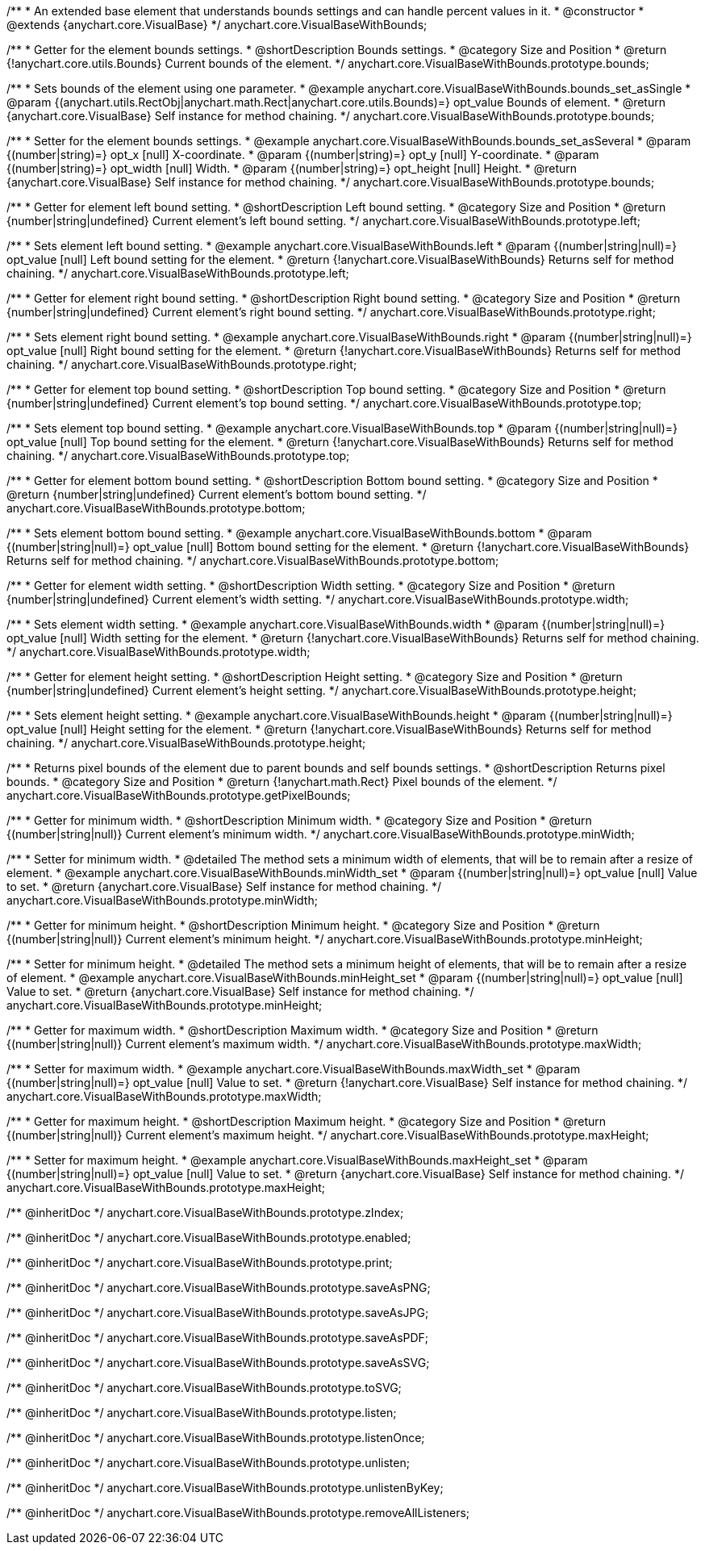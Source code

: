 /**
 * An extended base element that understands bounds settings and can handle percent values in it.
 * @constructor
 * @extends {anychart.core.VisualBase}
 */
anychart.core.VisualBaseWithBounds;


//----------------------------------------------------------------------------------------------------------------------
//
//  anychart.core.VisualBaseWithBounds.prototype.bounds
//
//----------------------------------------------------------------------------------------------------------------------

/**
 * Getter for the element bounds settings.
 * @shortDescription Bounds settings.
 * @category Size and Position
 * @return {!anychart.core.utils.Bounds} Current bounds of the element.
 */
anychart.core.VisualBaseWithBounds.prototype.bounds;

/**
 * Sets bounds of the element using one parameter.
 * @example anychart.core.VisualBaseWithBounds.bounds_set_asSingle
 * @param {(anychart.utils.RectObj|anychart.math.Rect|anychart.core.utils.Bounds)=} opt_value Bounds of element.
 * @return {anychart.core.VisualBase} Self instance for method chaining.
 */
anychart.core.VisualBaseWithBounds.prototype.bounds;

/**
 * Setter for the element bounds settings.
 * @example anychart.core.VisualBaseWithBounds.bounds_set_asSeveral
 * @param {(number|string)=} opt_x [null] X-coordinate.
 * @param {(number|string)=} opt_y [null] Y-coordinate.
 * @param {(number|string)=} opt_width [null] Width.
 * @param {(number|string)=} opt_height [null] Height.
 * @return {anychart.core.VisualBase} Self instance for method chaining.
 */
anychart.core.VisualBaseWithBounds.prototype.bounds;


//----------------------------------------------------------------------------------------------------------------------
//
//  anychart.core.VisualBaseWithBounds.prototype.left
//
//----------------------------------------------------------------------------------------------------------------------

/**
 * Getter for element left bound setting.
 * @shortDescription Left bound setting.
 * @category Size and Position
 * @return {number|string|undefined} Current element's left bound setting.
 */
anychart.core.VisualBaseWithBounds.prototype.left;

/**
 * Sets element left bound setting.
 * @example anychart.core.VisualBaseWithBounds.left
 * @param {(number|string|null)=} opt_value [null] Left bound setting for the element.
 * @return {!anychart.core.VisualBaseWithBounds} Returns self for method chaining.
 */
anychart.core.VisualBaseWithBounds.prototype.left;


//----------------------------------------------------------------------------------------------------------------------
//
//  anychart.core.VisualBaseWithBounds.prototype.right
//
//----------------------------------------------------------------------------------------------------------------------

/**
 * Getter for element right bound setting.
 * @shortDescription Right bound setting.
 * @category Size and Position
 * @return {number|string|undefined} Current element's right bound setting.
 */
anychart.core.VisualBaseWithBounds.prototype.right;

/**
 * Sets element right bound setting.
 * @example anychart.core.VisualBaseWithBounds.right
 * @param {(number|string|null)=} opt_value [null] Right bound setting for the element.
 * @return {!anychart.core.VisualBaseWithBounds} Returns self for method chaining.
 */
anychart.core.VisualBaseWithBounds.prototype.right;


//----------------------------------------------------------------------------------------------------------------------
//
//  anychart.core.VisualBaseWithBounds.prototype.top
//
//----------------------------------------------------------------------------------------------------------------------

/**
 * Getter for element top bound setting.
 * @shortDescription Top bound setting.
 * @category Size and Position
 * @return {number|string|undefined} Current element's top bound setting.
 */
anychart.core.VisualBaseWithBounds.prototype.top;

/**
 * Sets element top bound setting.
 * @example anychart.core.VisualBaseWithBounds.top
 * @param {(number|string|null)=} opt_value [null] Top bound setting for the element.
 * @return {!anychart.core.VisualBaseWithBounds} Returns self for method chaining.
 */
anychart.core.VisualBaseWithBounds.prototype.top;


//----------------------------------------------------------------------------------------------------------------------
//
//  anychart.core.VisualBaseWithBounds.prototype.bottom
//
//----------------------------------------------------------------------------------------------------------------------

/**
 * Getter for element bottom bound setting.
 * @shortDescription Bottom bound setting.
 * @category Size and Position
 * @return {number|string|undefined} Current element's bottom bound setting.
 */
anychart.core.VisualBaseWithBounds.prototype.bottom;

/**
 * Sets element bottom bound setting.
 * @example anychart.core.VisualBaseWithBounds.bottom
 * @param {(number|string|null)=} opt_value [null] Bottom bound setting for the element.
 * @return {!anychart.core.VisualBaseWithBounds} Returns self for method chaining.
 */
anychart.core.VisualBaseWithBounds.prototype.bottom;


//----------------------------------------------------------------------------------------------------------------------
//
//  anychart.core.VisualBaseWithBounds.prototype.width
//
//----------------------------------------------------------------------------------------------------------------------

/**
 * Getter for element width setting.
 * @shortDescription Width setting.
 * @category Size and Position
 * @return {number|string|undefined} Current element's width setting.
 */
anychart.core.VisualBaseWithBounds.prototype.width;

/**
 * Sets element width setting.
 * @example anychart.core.VisualBaseWithBounds.width
 * @param {(number|string|null)=} opt_value [null] Width setting for the element.
 * @return {!anychart.core.VisualBaseWithBounds} Returns self for method chaining.
 */
anychart.core.VisualBaseWithBounds.prototype.width;


//----------------------------------------------------------------------------------------------------------------------
//
//  anychart.core.VisualBaseWithBounds.prototype.height
//
//----------------------------------------------------------------------------------------------------------------------

/**
 * Getter for element height setting.
 * @shortDescription Height setting.
 * @category Size and Position
 * @return {number|string|undefined} Current element's height setting.
 */
anychart.core.VisualBaseWithBounds.prototype.height;

/**
 * Sets element height setting.
 * @example anychart.core.VisualBaseWithBounds.height
 * @param {(number|string|null)=} opt_value [null] Height setting for the element.
 * @return {!anychart.core.VisualBaseWithBounds} Returns self for method chaining.
 */
anychart.core.VisualBaseWithBounds.prototype.height;


//----------------------------------------------------------------------------------------------------------------------
//
//  anychart.core.VisualBaseWithBounds.prototype.getPixelBounds
//
//----------------------------------------------------------------------------------------------------------------------

/**
 * Returns pixel bounds of the element due to parent bounds and self bounds settings.
 * @shortDescription Returns pixel bounds.
 * @category Size and Position
 * @return {!anychart.math.Rect} Pixel bounds of the element.
 */
anychart.core.VisualBaseWithBounds.prototype.getPixelBounds;


//----------------------------------------------------------------------------------------------------------------------
//
//  anychart.core.VisualBaseWithBounds.prototype.minWidth
//
//----------------------------------------------------------------------------------------------------------------------

/**
 * Getter for minimum width.
 * @shortDescription Minimum width.
 * @category Size and Position
 * @return {(number|string|null)} Current element's minimum width.
 */
anychart.core.VisualBaseWithBounds.prototype.minWidth;

/**
 * Setter for minimum width.
 * @detailed The method sets a minimum width of elements, that will be to remain after a resize of element.
 * @example anychart.core.VisualBaseWithBounds.minWidth_set
 * @param {(number|string|null)=} opt_value [null] Value to set.
 * @return {anychart.core.VisualBase} Self instance for method chaining.
 */
anychart.core.VisualBaseWithBounds.prototype.minWidth;


//----------------------------------------------------------------------------------------------------------------------
//
//  anychart.core.VisualBaseWithBounds.prototype.minHeight
//
//----------------------------------------------------------------------------------------------------------------------

/**
 * Getter for minimum height.
 * @shortDescription Minimum height.
 * @category Size and Position
 * @return {(number|string|null)} Current element's minimum height.
 */
anychart.core.VisualBaseWithBounds.prototype.minHeight;

/**
 * Setter for minimum height.
 * @detailed The method sets a minimum height of elements, that will be to remain after a resize of element.
 * @example anychart.core.VisualBaseWithBounds.minHeight_set
 * @param {(number|string|null)=} opt_value [null] Value to set.
 * @return {anychart.core.VisualBase} Self instance for method chaining.
 */
anychart.core.VisualBaseWithBounds.prototype.minHeight;


//----------------------------------------------------------------------------------------------------------------------
//
//  anychart.core.VisualBaseWithBounds.prototype.maxWidth
//
//----------------------------------------------------------------------------------------------------------------------

/**
 * Getter for maximum width.
 * @shortDescription Maximum width.
 * @category Size and Position
 * @return {(number|string|null)} Current element's maximum width.
 */
anychart.core.VisualBaseWithBounds.prototype.maxWidth;

/**
 * Setter for maximum width.
 * @example anychart.core.VisualBaseWithBounds.maxWidth_set
 * @param {(number|string|null)=} opt_value [null] Value to set.
 * @return {!anychart.core.VisualBase} Self instance for method chaining.
 */
anychart.core.VisualBaseWithBounds.prototype.maxWidth;


//----------------------------------------------------------------------------------------------------------------------
//
//  anychart.core.VisualBaseWithBounds.prototype.maxHeight
//
//----------------------------------------------------------------------------------------------------------------------

/**
 * Getter for maximum height.
 * @shortDescription Maximum height.
 * @category Size and Position
 * @return {(number|string|null)} Current element's maximum height.
 */
anychart.core.VisualBaseWithBounds.prototype.maxHeight;

/**
 * Setter for maximum height.
 * @example anychart.core.VisualBaseWithBounds.maxHeight_set
 * @param {(number|string|null)=} opt_value [null] Value to set.
 * @return {anychart.core.VisualBase} Self instance for method chaining.
 */
anychart.core.VisualBaseWithBounds.prototype.maxHeight;

/** @inheritDoc */
anychart.core.VisualBaseWithBounds.prototype.zIndex;

/** @inheritDoc */
anychart.core.VisualBaseWithBounds.prototype.enabled;

/** @inheritDoc */
anychart.core.VisualBaseWithBounds.prototype.print;

/** @inheritDoc */
anychart.core.VisualBaseWithBounds.prototype.saveAsPNG;

/** @inheritDoc */
anychart.core.VisualBaseWithBounds.prototype.saveAsJPG;

/** @inheritDoc */
anychart.core.VisualBaseWithBounds.prototype.saveAsPDF;

/** @inheritDoc */
anychart.core.VisualBaseWithBounds.prototype.saveAsSVG;

/** @inheritDoc */
anychart.core.VisualBaseWithBounds.prototype.toSVG;

/** @inheritDoc */
anychart.core.VisualBaseWithBounds.prototype.listen;

/** @inheritDoc */
anychart.core.VisualBaseWithBounds.prototype.listenOnce;

/** @inheritDoc */
anychart.core.VisualBaseWithBounds.prototype.unlisten;

/** @inheritDoc */
anychart.core.VisualBaseWithBounds.prototype.unlistenByKey;

/** @inheritDoc */
anychart.core.VisualBaseWithBounds.prototype.removeAllListeners;

